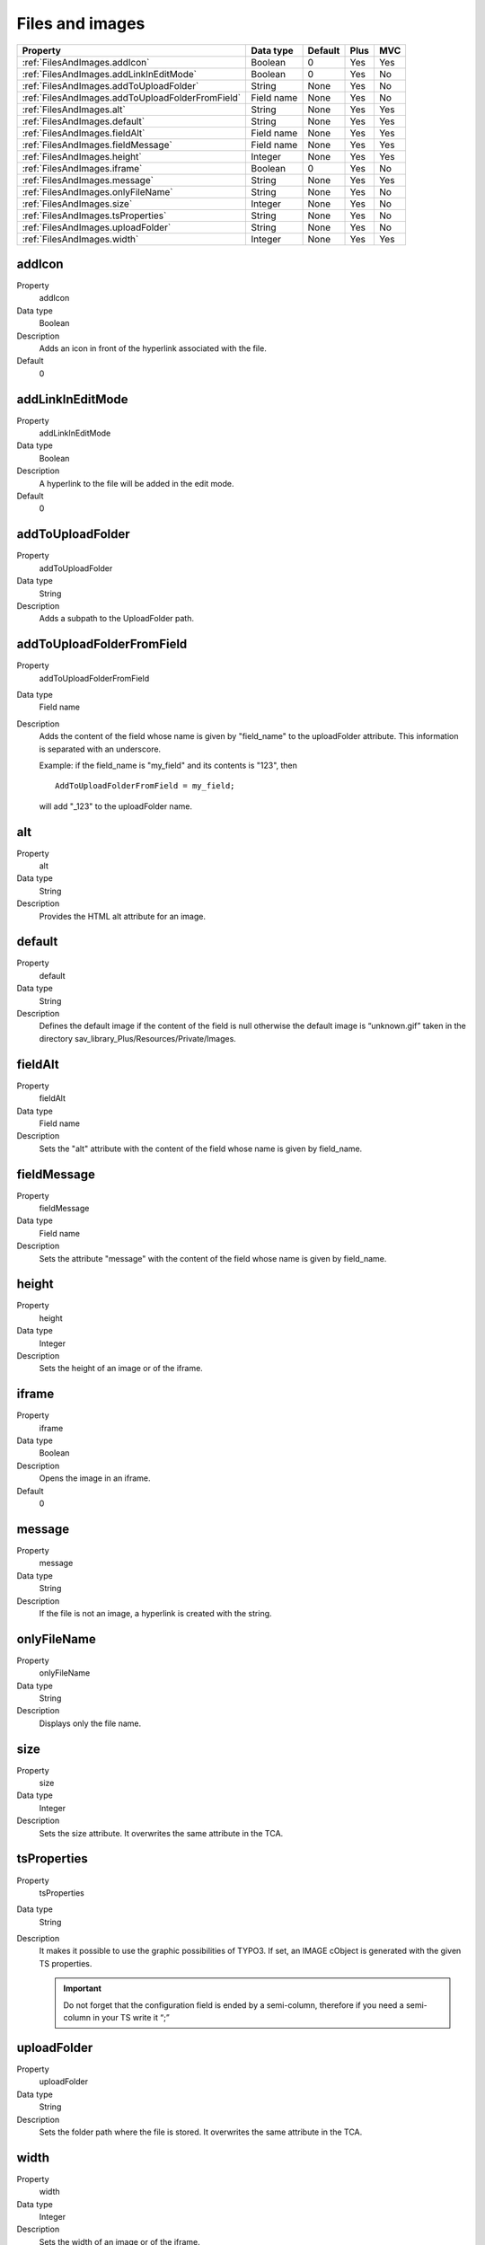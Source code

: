 .. ==================================================
.. FOR YOUR INFORMATION
.. --------------------------------------------------
.. -*- coding: utf-8 -*- with BOM.

.. ==================================================
.. DEFINE SOME TEXTROLES
.. --------------------------------------------------
.. role::   underline
.. role::   typoscript(code)
.. role::   ts(typoscript)
   :class:  typoscript
.. role::   php(code)


Files and images
----------------


======================================================= =========== ============ ==== ====
Property                                                Data type   Default      Plus MVC
======================================================= =========== ============ ==== ====
:ref:`FilesAndImages.addIcon`                           Boolean     0            Yes  Yes
:ref:`FilesAndImages.addLinkInEditMode`                 Boolean     0            Yes  No
:ref:`FilesAndImages.addToUploadFolder`                 String      None         Yes  No
:ref:`FilesAndImages.addToUploadFolderFromField`        Field name  None         Yes  No
:ref:`FilesAndImages.alt`                               String      None         Yes  Yes
:ref:`FilesAndImages.default`                           String      None         Yes  Yes
:ref:`FilesAndImages.fieldAlt`                          Field name  None         Yes  Yes
:ref:`FilesAndImages.fieldMessage`                      Field name  None         Yes  Yes
:ref:`FilesAndImages.height`                            Integer     None         Yes  Yes
:ref:`FilesAndImages.iframe`                            Boolean     0            Yes  No
:ref:`FilesAndImages.message`                           String      None         Yes  Yes
:ref:`FilesAndImages.onlyFileName`                      String      None         Yes  No
:ref:`FilesAndImages.size`                              Integer     None         Yes  No
:ref:`FilesAndImages.tsProperties`                      String      None         Yes  No
:ref:`FilesAndImages.uploadFolder`                      String      None         Yes  No
:ref:`FilesAndImages.width`                             Integer     None         Yes  Yes
======================================================= =========== ============ ==== ====


.. _FilesAndImages.addIcon:

addIcon
^^^^^^^

.. container:: table-row

    Property 
        addIcon    

    Data type
        Boolean

    Description
        Adds an icon in front of the hyperlink associated with the file.

    Default
        0


.. _FilesAndImages.addLinkInEditMode:

addLinkInEditMode
^^^^^^^^^^^^^^^^^

.. container:: table-row

    Property 
        addLinkInEditMode

    Data type
        Boolean
        
    Description
        A hyperlink to the file will be added in the edit mode.

    Default
        0


.. _FilesAndImages.addToUploadFolder:

addToUploadFolder
^^^^^^^^^^^^^^^^^

.. container:: table-row

    Property 
        addToUploadFolder

    Data type
        String

    Description
        Adds a subpath to the UploadFolder path.




.. _FilesAndImages.addToUploadFolderFromField:

addToUploadFolderFromField
^^^^^^^^^^^^^^^^^^^^^^^^^^

.. container:: table-row

    Property 
        addToUploadFolderFromField

    Data type
        Field name

    Description
        Adds the content of the field whose name is given by "field\_name" to
        the uploadFolder attribute. This information is separated with an
        underscore.

        Example: if the field\_name is "my\_field" and its contents is "123",
        then

        ::

            AddToUploadFolderFromField = my_field;

        will add "\_123" to the uploadFolder name.




.. _FilesAndImages.alt:

alt
^^^

.. container:: table-row

    Property 
        alt

    Data type
        String

    Description
        Provides the HTML alt attribute for an image.



.. _FilesAndImages.default:

default
^^^^^^^

.. container:: table-row

    Property 
        default

    Data type
        String
    
    Description
        Defines the default image if the content of the field is null
        otherwise the default image is “unknown.gif” taken in the directory
        sav\_library\_Plus/Resources/Private/Images.



.. _FilesAndImages.fieldAlt:

fieldAlt
^^^^^^^^

.. container:: table-row

    Property 
        fieldAlt

    Data type
        Field name

    Description
        Sets the "alt" attribute with the content of the field whose name is
        given by field\_name.



.. _FilesAndImages.fieldMessage:

fieldMessage
^^^^^^^^^^^^

.. container:: table-row

    Property
        fieldMessage     

    Data type
        Field name

    Description
        Sets the attribute "message" with the content of the field whose name
        is given by field\_name.


.. _FilesAndImages.height:

height
^^^^^^

.. container:: table-row

    Property 
        height

    Data type
        Integer
                
    Description
        Sets the height of an image or of the iframe.





.. _FilesAndImages.iframe:

iframe
^^^^^^

.. container:: table-row

    Property 
        iframe

    Data type
        Boolean

    Description
        Opens the image in an iframe.
        
    Default
        0


.. _FilesAndImages.message:

message
^^^^^^^

.. container:: table-row

    Property 
        message

    Data type
        String

    Description
        If the file is not an image, a hyperlink is created with the string.



.. _FilesAndImages.onlyFileName:

onlyFileName
^^^^^^^^^^^^

.. container:: table-row

    Property 
        onlyFileName

    Data type
        String
        
    Description
        Displays only the file name.



.. _FilesAndImages.size:

size
^^^^

.. container:: table-row

    Property 
        size

    Data type
        Integer
        
    Description
        Sets the size attribute. It overwrites the same attribute in the TCA.




.. _FilesAndImages.tsProperties:

tsProperties
^^^^^^^^^^^^

.. container:: table-row

    Property 
        tsProperties

    Data type
        String

    Description
        It makes it possible to use the graphic possibilities of TYPO3. If
        set, an IMAGE cObject is generated with the given TS properties.

        .. important::
        
            Do not forget that the configuration field is ended by a semi-column,
            therefore if you need a semi-column in your TS write it “\;”



.. _FilesAndImages.uploadFolder:

uploadFolder
^^^^^^^^^^^^

.. container:: table-row

    Property 
        uploadFolder

    Data type
        String

    Description
        Sets the folder path where the file is stored. It overwrites the same
        attribute in the TCA.


.. _FilesAndImages.width:

width
^^^^^

.. container:: table-row

    Property 
        width

    Data type
        Integer
        
    Description
        Sets the width of an image or of the iframe.

